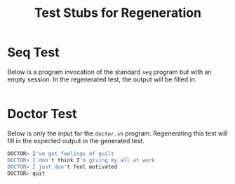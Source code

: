 #+title: Test Stubs for Regeneration

* Seq Test
Below is a program invocation of the standard ~seq~ program but with
an empty session. In the regenerated test, the output will be filled
in.
#+TESTY: program='seq 5 5 25'
#+BEGIN_SRC sh

#+END_SRC


* Doctor Test
Below is only the input for the ~doctor.sh~ program. Regenerating this
test will fill in the expected output in the generated test.

#+TESTY: program='./doctor.sh -echo'
#+TESTY: prompt='DOCTOR>'
#+BEGIN_SRC sh
DOCTOR> I've got feelings of guilt
DOCTOR> I don't think I'm giving my all at work
DOCTOR> I just don't feel motivated
DOCTOR> quit
#+END_SRC
